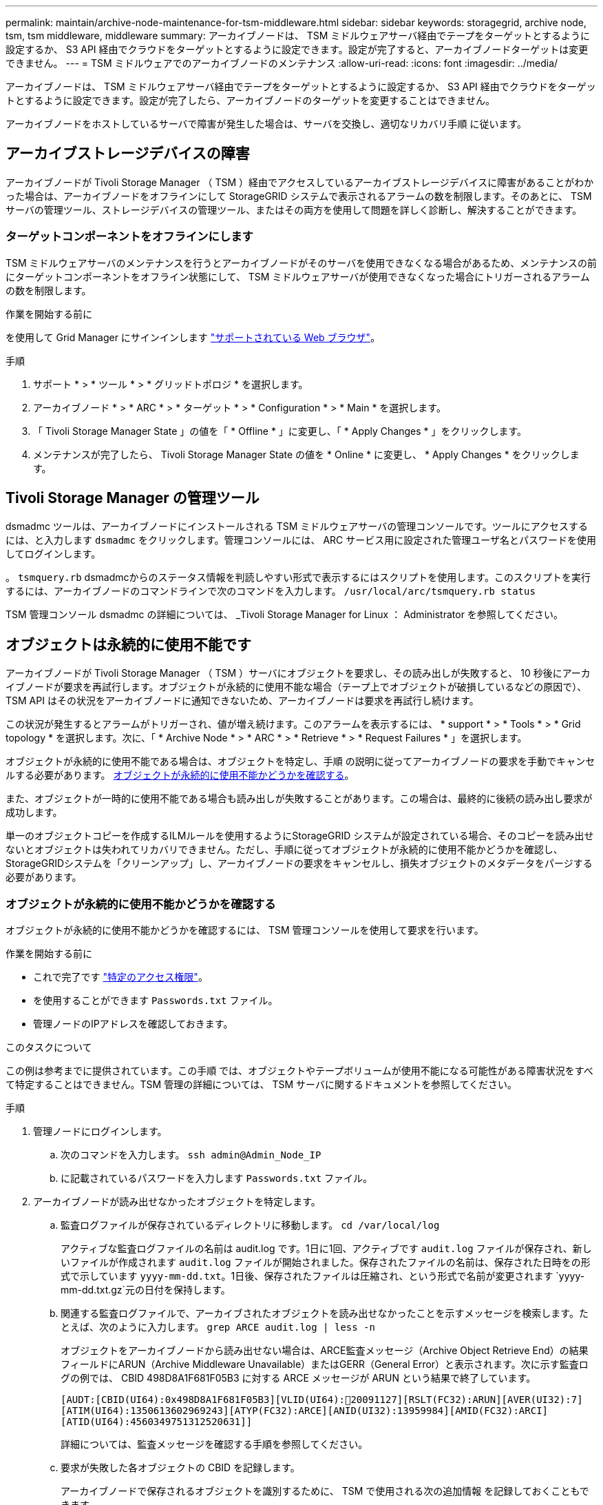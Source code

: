 ---
permalink: maintain/archive-node-maintenance-for-tsm-middleware.html 
sidebar: sidebar 
keywords: storagegrid, archive node, tsm, tsm middleware, middleware 
summary: アーカイブノードは、 TSM ミドルウェアサーバ経由でテープをターゲットとするように設定するか、 S3 API 経由でクラウドをターゲットとするように設定できます。設定が完了すると、アーカイブノードターゲットは変更できません。 
---
= TSM ミドルウェアでのアーカイブノードのメンテナンス
:allow-uri-read: 
:icons: font
:imagesdir: ../media/


[role="lead"]
アーカイブノードは、 TSM ミドルウェアサーバ経由でテープをターゲットとするように設定するか、 S3 API 経由でクラウドをターゲットとするように設定できます。設定が完了したら、アーカイブノードのターゲットを変更することはできません。

アーカイブノードをホストしているサーバで障害が発生した場合は、サーバを交換し、適切なリカバリ手順 に従います。



== アーカイブストレージデバイスの障害

アーカイブノードが Tivoli Storage Manager （ TSM ）経由でアクセスしているアーカイブストレージデバイスに障害があることがわかった場合は、アーカイブノードをオフラインにして StorageGRID システムで表示されるアラームの数を制限します。そのあとに、 TSM サーバの管理ツール、ストレージデバイスの管理ツール、またはその両方を使用して問題を詳しく診断し、解決することができます。



=== ターゲットコンポーネントをオフラインにします

TSM ミドルウェアサーバのメンテナンスを行うとアーカイブノードがそのサーバを使用できなくなる場合があるため、メンテナンスの前にターゲットコンポーネントをオフライン状態にして、 TSM ミドルウェアサーバが使用できなくなった場合にトリガーされるアラームの数を制限します。

.作業を開始する前に
を使用して Grid Manager にサインインします link:../admin/web-browser-requirements.html["サポートされている Web ブラウザ"]。

.手順
. サポート * > * ツール * > * グリッドトポロジ * を選択します。
. アーカイブノード * > * ARC * > * ターゲット * > * Configuration * > * Main * を選択します。
. 「 Tivoli Storage Manager State 」の値を「 * Offline * 」に変更し、「 * Apply Changes * 」をクリックします。
. メンテナンスが完了したら、 Tivoli Storage Manager State の値を * Online * に変更し、 * Apply Changes * をクリックします。




== Tivoli Storage Manager の管理ツール

dsmadmc ツールは、アーカイブノードにインストールされる TSM ミドルウェアサーバの管理コンソールです。ツールにアクセスするには、と入力します `dsmadmc` をクリックします。管理コンソールには、 ARC サービス用に設定された管理ユーザ名とパスワードを使用してログインします。

。 `tsmquery.rb` dsmadmcからのステータス情報を判読しやすい形式で表示するにはスクリプトを使用します。このスクリプトを実行するには、アーカイブノードのコマンドラインで次のコマンドを入力します。 `/usr/local/arc/tsmquery.rb status`

TSM 管理コンソール dsmadmc の詳細については、 _Tivoli Storage Manager for Linux ： Administrator を参照してください。



== オブジェクトは永続的に使用不能です

アーカイブノードが Tivoli Storage Manager （ TSM ）サーバにオブジェクトを要求し、その読み出しが失敗すると、 10 秒後にアーカイブノードが要求を再試行します。オブジェクトが永続的に使用不能な場合（テープ上でオブジェクトが破損しているなどの原因で）、 TSM API はその状況をアーカイブノードに通知できないため、アーカイブノードは要求を再試行し続けます。

この状況が発生するとアラームがトリガーされ、値が増え続けます。このアラームを表示するには、 * support * > * Tools * > * Grid topology * を選択します。次に、「 * Archive Node * > * ARC * > * Retrieve * > * Request Failures * 」を選択します。

オブジェクトが永続的に使用不能である場合は、オブジェクトを特定し、手順 の説明に従ってアーカイブノードの要求を手動でキャンセルする必要があります。 <<determining_objects_permanently_unavailable,オブジェクトが永続的に使用不能かどうかを確認する>>。

また、オブジェクトが一時的に使用不能である場合も読み出しが失敗することがあります。この場合は、最終的に後続の読み出し要求が成功します。

単一のオブジェクトコピーを作成するILMルールを使用するようにStorageGRID システムが設定されている場合、そのコピーを読み出せないとオブジェクトは失われてリカバリできません。ただし、手順に従ってオブジェクトが永続的に使用不能かどうかを確認し、StorageGRIDシステムを「クリーンアップ」し、アーカイブノードの要求をキャンセルし、損失オブジェクトのメタデータをパージする必要があります。



=== オブジェクトが永続的に使用不能かどうかを確認する

オブジェクトが永続的に使用不能かどうかを確認するには、 TSM 管理コンソールを使用して要求を行います。

.作業を開始する前に
* これで完了です link:../admin/admin-group-permissions.html["特定のアクセス権限"]。
* を使用することができます `Passwords.txt` ファイル。
* 管理ノードのIPアドレスを確認しておきます。


.このタスクについて
この例は参考までに提供されています。この手順 では、オブジェクトやテープボリュームが使用不能になる可能性がある障害状況をすべて特定することはできません。TSM 管理の詳細については、 TSM サーバに関するドキュメントを参照してください。

.手順
. 管理ノードにログインします。
+
.. 次のコマンドを入力します。 `ssh admin@Admin_Node_IP`
.. に記載されているパスワードを入力します `Passwords.txt` ファイル。


. アーカイブノードが読み出せなかったオブジェクトを特定します。
+
.. 監査ログファイルが保存されているディレクトリに移動します。 `cd /var/local/log`
+
アクティブな監査ログファイルの名前は audit.log です。1日に1回、アクティブです `audit.log` ファイルが保存され、新しいファイルが作成されます `audit.log` ファイルが開始されました。保存されたファイルの名前は、保存された日時をの形式で示しています `yyyy-mm-dd.txt`。1日後、保存されたファイルは圧縮され、という形式で名前が変更されます `yyyy-mm-dd.txt.gz`元の日付を保持します。

.. 関連する監査ログファイルで、アーカイブされたオブジェクトを読み出せなかったことを示すメッセージを検索します。たとえば、次のように入力します。 `grep ARCE audit.log | less -n`
+
オブジェクトをアーカイブノードから読み出せない場合は、ARCE監査メッセージ（Archive Object Retrieve End）の結果フィールドにARUN（Archive Middleware Unavailable）またはGERR（General Error）と表示されます。次に示す監査ログの例では、 CBID 498D8A1F681F05B3 に対する ARCE メッセージが ARUN という結果で終了しています。

+
[listing]
----
[AUDT:[CBID(UI64):0x498D8A1F681F05B3][VLID(UI64):20091127][RSLT(FC32):ARUN][AVER(UI32):7]
[ATIM(UI64):1350613602969243][ATYP(FC32):ARCE][ANID(UI32):13959984][AMID(FC32):ARCI]
[ATID(UI64):4560349751312520631]]
----
+
詳細については、監査メッセージを確認する手順を参照してください。

.. 要求が失敗した各オブジェクトの CBID を記録します。
+
アーカイブノードで保存されるオブジェクトを識別するために、 TSM で使用される次の追加情報 を記録しておくこともできます。

+
*** * ファイルスペース名 * ：アーカイブノード ID に相当します。アーカイブノード ID を検索するには、 * support * > * Tools * > * Grid topology * を選択します。次に、「 * アーカイブノード * > * ARC * > * ターゲット * > * 概要 * 」を選択します。
*** * 上位の名前 * ：アーカイブノードによってオブジェクトに割り当てられたボリューム ID に相当します。ボリュームIDは日付の形式で入力します（例： `20091127`）を指定し、をアーカイブ監査メッセージにオブジェクトのVLIDとして記録します。
*** * Low Level Name * ： StorageGRID システムによってオブジェクトに割り当てられた CBID に相当します。


.. コマンドシェルからログアウトします。 `exit`


. TSM サーバを調べて、手順 2 で特定したオブジェクトが永続的に使用不能かどうかを確認します。
+
.. TSMサーバの管理コンソールにログインします。 `dsmadmc`
+
ARC サービス用に設定された管理ユーザ名とパスワードを使用します。Grid Manager にユーザ名とパスワードを入力します。（ユーザ名を表示するには、 * support * > * Tools * > * Grid topology * を選択します。次に、「 * Archive Node * > * ARC * > * Target * > * Configuration * 」を選択します。）

.. オブジェクトが永続的に使用不能かどうかを確認します。
+
たとえば、 TSM アクティビティログでそのオブジェクトのデータ整合性エラーを検索できます。次の例は、アクティビティログでCBIDを含むオブジェクトの過去1日の検索を示しています `498D8A1F681F05B3`。

+
[listing]
----
> query actlog begindate=-1 search=276C14E94082CC69
12/21/2008 05:39:15 ANR0548W Retrieve or restore
failed for session 9139359 for node DEV-ARC-20 (Bycast ARC)
processing file space /19130020 4 for file /20081002/
498D8A1F681F05B3 stored as Archive - data
integrity error detected. (SESSION: 9139359)
>
----
+
エラーの種類によっては、 TSM アクティビティログに CBID が記録されないことがあります。場合によっては、要求が失敗した時間の前後に他の TSM エラーが発生していないかをログで検索する必要があります。

.. テープ全体が永続的に使用不能である場合は、そのボリュームに格納されているすべてのオブジェクトのCBIDを特定します。 `query content TSM_Volume_Name`
+
ここで、 `TSM_Volume_Name` は、使用できないテープのTSM名です。このコマンドの出力例を次に示します。

+
[listing]
----
 > query content TSM-Volume-Name
Node Name     Type Filespace  FSID Client's Name for File Name
------------- ---- ---------- ---- ----------------------------
DEV-ARC-20    Arch /19130020  216  /20081201/ C1D172940E6C7E12
DEV-ARC-20    Arch /19130020  216  /20081201/ F1D7FBC2B4B0779E
----
+
。 `Client’s Name for File Name` は、アーカイブノードのボリュームID（TSMの「上位の名前」）に続けてオブジェクトのCBID（TSMの「下位の名前」）を指定したものと同じです。つまり、です `Client’s Name for File Name` フォームを使用します `/Archive Node volume ID /CBID`。出力例の1行目に、が表示されています `Client’s Name for File Name` はです `/20081201/ C1D172940E6C7E12`。

+
また、を思い出してください `Filespace` はアーカイブノードのノードIDです。

+
読み出し要求をキャンセルするには、ボリュームに格納されている各オブジェクトの CBID 、およびアーカイブノードのノード ID が必要です。



. 永続的に使用不能なオブジェクトごとに、読み出し要求をキャンセルし、問題 a コマンドを使用して、オブジェクトのコピーが失われたことを StorageGRID システムに通知します。
+

CAUTION: ADE コンソールを使用する際には注意が必要です。コンソールを適切に使用しないと、システム処理が中断されてデータが破損する可能性があります。コマンドを入力する際には十分に注意し、この手順 に記載されているコマンドのみを使用してください。

+
.. アーカイブノードにまだログインしていない場合は、次の手順でログインします。
+
... 次のコマンドを入力します。 `ssh admin@_grid_node_IP_`
... に記載されているパスワードを入力します `Passwords.txt` ファイル。
... 次のコマンドを入力してrootに切り替えます。 `su -`
... に記載されているパスワードを入力します `Passwords.txt` ファイル。


.. ARCサービスのADEコンソールにアクセスします。 `telnet localhost 1409`
.. オブジェクトに対する要求をキャンセルします。 `/proc/BRTR/cancel -c CBID`
+
ここで、 `CBID` は、TSMから読み出せないオブジェクトの識別子です。

+
オブジェクトのコピーがテープにしかない場合は、「bulk retrieval」要求がキャンセルされ、「1 requests cancelled」というメッセージが表示されます。オブジェクトのコピーがシステム内の別の場所に存在する場合は、オブジェクトの読み出しが別のモジュールによって処理されるため、メッセージに対する応答は「0 requests canceled」になります。

.. 問題 オブジェクトのコピーが失われたこと、および追加のコピーを作成する必要があることをStorageGRID システムに通知するコマンド。 `/proc/CMSI/Object_Lost CBID node_ID`
+
ここで、 `CBID` は、TSMサーバから読み出せないオブジェクトの識別子です `node_ID` は、読み出しが失敗したアーカイブノードのノードIDです。

+
失われたオブジェクトのコピーごとに別々のコマンドを入力する必要があります。 CBID の範囲の入力はサポートされていません。

+
ほとんどの場合、 StorageGRID システムはその ILM ポリシーに従って、オブジェクトデータの追加のコピーの作成をただちに開始します。

+
ただし、オブジェクトのILMルールでコピーを1つだけ作成するように指定されている場合、そのコピーが失われるとオブジェクトをリカバリできません。この場合は、を実行します `Object_Lost` コマンドは、失われたオブジェクトのメタデータをStorageGRID システムからパージします。

+
をクリックします `Object_Lost` コマンドが正常に完了すると、次のメッセージが返されます。

+
[listing]
----
CLOC_LOST_ANS returned result ‘SUCS’
----
+

NOTE: 。 `/proc/CMSI/Object_Lost` コマンドは、アーカイブノードに格納されている損失オブジェクトに対してのみ有効です。

.. ADEコンソールを終了します。 `exit`
.. アーカイブノードからログアウトします。 `exit`


. StorageGRID システムで、要求の失敗回数の値をリセットします。
+
.. アーカイブノード * > * ARC * > * Retrieve * > * Configuration * に移動し、 * Reset Request Failure Count * を選択します。
.. [ 変更の適用 *] をクリックします。




.関連情報
link:../admin/index.html["StorageGRID の管理"]

link:../audit/index.html["監査ログを確認します"]
